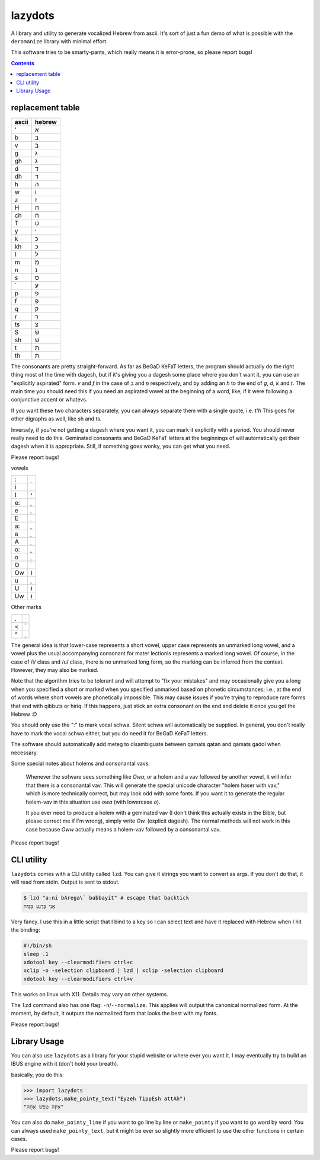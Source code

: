 lazydots
========
A library and utility to generate vocalized Hebrew from ascii. It's sort
of just a fun demo of what is possible with the ``deromanize`` library
with minimal effort.

This software tries to be smarty-pants, which really means it is
error-prone, so please report bugs!

.. contents::

replacement table
-----------------

=====  ======
ascii  hebrew
=====  ======
'        א
b        ב
v        ב
g        ג
gh       ג
d        ד
dh       ד
h        ה
w        ו
z        ז
H        ח
ch       ח
T        ט
y        י
k        כ
kh       כ
l        ל
m        מ
n        נ
s        ס
`        ע
p        פ
f        פ
q        ק
r        ר
ts       צ
S        שׂ
sh       שׁ
t        ת
th       ת
=====  ======

The consonants are pretty straight-forward. As far as BeGaD KeFaT
letters, the program should actually do the right thing most of the time
with dagesh, but if it's giving you a dagesh some place where you don't
want it, you can use an "explicitly aspirated" form. *v* and *f* in the
case of ב and פ respectively, and by adding an *h* to the end of *g*,
*d*, *k* and *t*. The main time you should need this if you need an
aspirated vowel at the beginning of a word, like, if it were following a
conjunctive accent or whatevs.

If you want these two characters separately, you can always separate
them with a single quote, i.e. *t'h* This goes for other digraphs as
well, like sh and ts.

Inversely, if you're not getting a dagesh where you want it, you can
mark it explicitly with a period. You should never really need to do
this. Geminated consonants and BeGaD KeFaT letters at the beginnings of
will automatically get their dagesh when it is appropriate. Still, if
something goes wonky, you can get what you need.

Please report bugs!

vowels

=====  ======
:         ְ
i         ִ
I         ִי
e:        ֱ
e         ֶ
E         ֵ
a:        ֲ
a         ַ
A         ָ
o:        ֳ
o         ָ
O         ֹ
Ow       וֹ
u         ֻ
U        וּ
Uw       וּ
=====  ======

Other marks

=====  ======
.         ּ
<         ֫
^         ֑
=====  ======

The general idea is that lower-case represents a short vowel, upper case
represents an unmarked long vowel, and a vowel plus the usual
accompanying consonant for mater lectionis represents a marked long
vowel. Of course, in the case of /i/ class and /u/ class, there is no
unmarked long form, so the marking can be inferred from the context.
However, they may also be marked.

Note that the algorithm tries to be tolerant and will attempt to "fix
your mistakes" and may occasionally give you a long when you specified a
short or marked when you specified unmarked based on phonetic
circumstances; i.e., at the end of words where short vowels are
phonetically impossible. This may cause issues if you're trying to
reproduce rare forms that end with qibbuts or hiriq. If this happens,
just stick an extra consonant on the end and delete it once you get the
Hebrew :D

You should only use the ":" to mark vocal schwa. Silent schwa will
automatically be supplied. In general, you don't really have to mark the
vocal schwa either, but you do need it for BeGaD KeFaT letters.

The software should automatically add meteg to disambiguate between
qamats qatan and qamats gadol when necessary.

Some special notes about holems and consonantal vavs:

 Whenever the sofware sees something like *Owa*, or a holem and a vav
 followed by another vowel, it will infer that there is a consonantal
 vav. This will generate the special unicode character "holem haser with
 vav," which is more technically correct, but may look odd with some
 fonts. If you want it to generate the regular holem-vav in this
 situation use *owa* (with lowercase *o*).

 It you ever need to produce a holem with a geminated vav (I don't think
 this actually exists in the Bible, but please correct me if I'm wrong),
 simply write *Ow.* (explicit dagesh). The normal methods will not work
 in this case because *Oww* actually means a holem-vav followed by a
 consonantal vav.

Please report bugs!

CLI utility
-----------
``lazydots`` comes with a CLI utility called ``lzd``. You can give
it strings you want to convert as args. If you don't do that, it will
read from stdin. Output is sent to stdout.

.. code:: sh

  $ lzd "a:ni bArega\` babbayit" # escape that backtick
  אֲנִי בָּרֶגַע בַּבַּיִת

Very fancy. I use this in a little script that I bind to a key so I can
select text and have it replaced with Hebrew when I hit the binding:

.. code:: sh

  #!/bin/sh
  sleep .1
  xdotool key --clearmodifiers ctrl+c
  xclip -o -selection clipboard | lzd | xclip -selection clipboard
  xdotool key --clearmodifiers ctrl+v

This works on linux with X11. Details may vary on other systems.

The ``lzd`` command also has one flag: ``-n``/``--normalize``. This
applies will output the canonical normalized form. At the moment, by
default, it outputs the normalized form that looks the best with my
fonts.

Please report bugs!

Library Usage
-------------
You can also use ``lazydots`` as a library for your stupid website or
where ever you want it. I may eventually try to build an IBUS engine
with it (don't hold your breath).

basically, you do this:

.. code:: python

  >>> import lazydots
  >>> lazydots.make_pointy_text("Eyzeh TippEsh attAh")
  "אֵיזֶה טִפֵּשׁ אַתָּה"

You can also do ``make_pointy_line`` if you want to go line by line or
``make_pointy`` if you want to go word by word. You can always used
``make_pointy_text``, but it might be ever so slightly more efficient to
use the other functions in certain cases.

Please report bugs!
